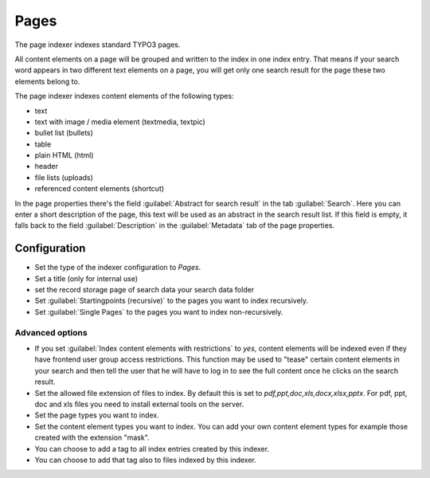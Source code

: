 ﻿.. include:: /Includes.rst.txt

.. _pagesIndexer:

=====
Pages
=====

The page indexer indexes standard TYPO3 pages.

All content elements on a page will be grouped and written to the index in one index entry. That means if your search
word appears in two different text elements on a page, you will get only one search result for the page
these two elements belong to.

The page indexer indexes content elements of the following types:

* text
* text with image / media element (textmedia, textpic)
* bullet list (bullets)
* table
* plain HTML (html)
* header
* file lists (uploads)
* referenced content elements (shortcut)

In the page properties there's the field :guilabel:`Abstract for search result` in the tab :guilabel:`Search`. Here you can enter a short
description of the page, this text will be used as an abstract in the search result list. If this field is empty, it
falls back to the field :guilabel:`Description` in the :guilabel:`Metadata` tab of the page properties.

Configuration
=============

* Set the type of the indexer configuration to `Pages`.
* Set a title (only for internal use)
* set the record storage page of search data your search data folder
* Set :guilabel:`Startingpoints (recursive)` to the pages you want to index recursively.
* Set :guilabel:`Single Pages` to the pages you want to index non-recursively.

Advanced options
----------------

* If you set :guilabel:`Index content elements with restrictions` to `yes`, content elements will be indexed even if
  they have frontend user group access restrictions. This function may be used to "tease" certain content elements in
  your search and then tell the user that he will have to log in to see the full content once he clicks on the search result.
* Set the allowed file extension of files to index. By default this is set to `pdf,ppt,doc,xls,docx,xlsx,pptx`. For pdf,
  ppt, doc and xls files you need to install external tools on the server.
* Set the page types you want to index.
* Set the content element types you want to index. You can add your own content element types for example those
  created with the extension "mask".
* You can choose to add a tag to all index entries created by this indexer.
* You can choose to add that tag also to files indexed by this indexer.
